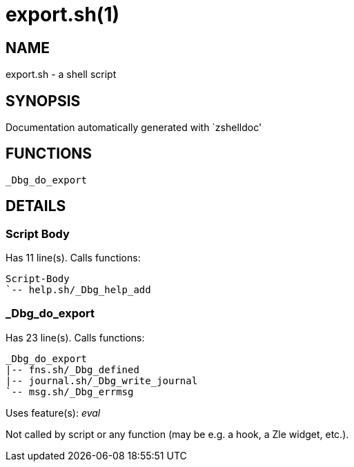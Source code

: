 export.sh(1)
============
:compat-mode!:

NAME
----
export.sh - a shell script

SYNOPSIS
--------
Documentation automatically generated with `zshelldoc'

FUNCTIONS
---------

 _Dbg_do_export

DETAILS
-------

Script Body
~~~~~~~~~~~

Has 11 line(s). Calls functions:

 Script-Body
 `-- help.sh/_Dbg_help_add

_Dbg_do_export
~~~~~~~~~~~~~~

Has 23 line(s). Calls functions:

 _Dbg_do_export
 |-- fns.sh/_Dbg_defined
 |-- journal.sh/_Dbg_write_journal
 `-- msg.sh/_Dbg_errmsg

Uses feature(s): _eval_

Not called by script or any function (may be e.g. a hook, a Zle widget, etc.).


